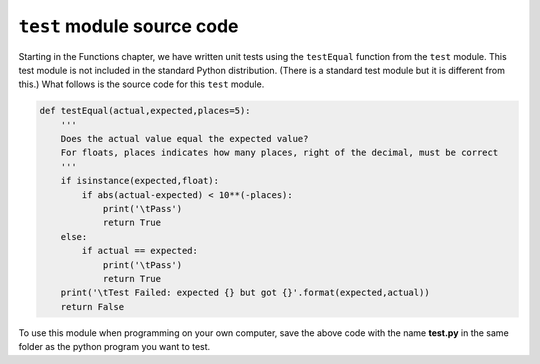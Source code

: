 ..  Copyright (C)  Michael Haugrud

.. _test-module:

``test`` module source code
===========================

Starting in the Functions chapter, we have written unit tests using the ``testEqual`` function from
the ``test`` module. This test module is not included in the standard Python distribution. (There is
a standard test module but it is different from this.) What follows is the source code for this ``test`` module.


.. sourcecode:: python
    
    def testEqual(actual,expected,places=5):
        '''
        Does the actual value equal the expected value?
        For floats, places indicates how many places, right of the decimal, must be correct
        '''
        if isinstance(expected,float):
            if abs(actual-expected) < 10**(-places):
                print('\tPass')
                return True
        else:
            if actual == expected:
                print('\tPass')
                return True
        print('\tTest Failed: expected {} but got {}'.format(expected,actual))
        return False

To use this module when programming on your own computer, save the above code with the name **test.py** in the same folder as the python program you want to test.
